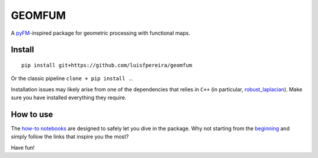 GEOMFUM
=======

A `pyFM <https://pypi.org/project/pyfmaps/>`_-inspired package for geometric processing with functional maps.


Install
-------

::

    pip install git+https://github.com/luisfpereira/geomfum


Or the classic pipeline ``clone + pip install .``.


Installation issues may likely arise from one of the dependencies that relies in ``C++``
(in particular, `robust_laplacian <https://pypi.org/project/robust-laplacian/>`_).
Make sure you have installed everything they require.



How to use
----------

The `how-to notebooks <./notebooks/how_to>`_ are designed to safely let you dive in the package.
Why not starting from the `beginning <./notebooks/how_to/load_mesh_from_file.ipynb>`_ and simply follow the links that inspire you the most?


Have fun!